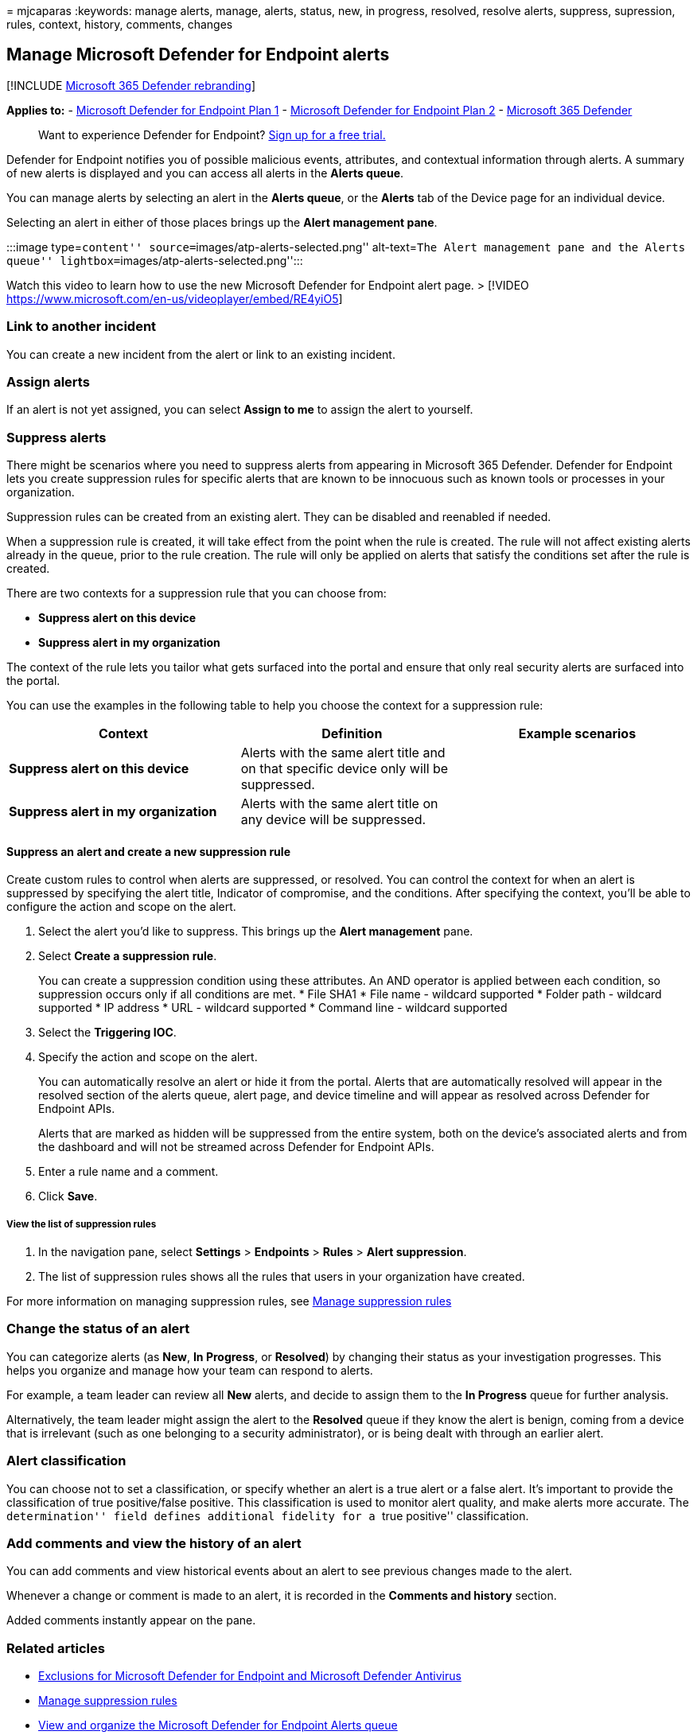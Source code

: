 = 
mjcaparas
:keywords: manage alerts, manage, alerts, status, new, in progress,
resolved, resolve alerts, suppress, supression, rules, context, history,
comments, changes

== Manage Microsoft Defender for Endpoint alerts

{empty}[!INCLUDE link:../../includes/microsoft-defender.md[Microsoft 365
Defender rebranding]]

*Applies to:* -
https://go.microsoft.com/fwlink/p/?linkid=2154037[Microsoft Defender for
Endpoint Plan 1] -
https://go.microsoft.com/fwlink/p/?linkid=2154037[Microsoft Defender for
Endpoint Plan 2] -
https://go.microsoft.com/fwlink/?linkid=2118804[Microsoft 365 Defender]

____
Want to experience Defender for Endpoint?
https://signup.microsoft.com/create-account/signup?products=7f379fee-c4f9-4278-b0a1-e4c8c2fcdf7e&ru=https://aka.ms/MDEp2OpenTrial?ocid=docs-wdatp-managealerts-abovefoldlink[Sign
up for a free trial.]
____

Defender for Endpoint notifies you of possible malicious events,
attributes, and contextual information through alerts. A summary of new
alerts is displayed and you can access all alerts in the *Alerts queue*.

You can manage alerts by selecting an alert in the *Alerts queue*, or
the *Alerts* tab of the Device page for an individual device.

Selecting an alert in either of those places brings up the *Alert
management pane*.

:::image type=``content'' source=``images/atp-alerts-selected.png''
alt-text=``The Alert management pane and the Alerts queue''
lightbox=``images/atp-alerts-selected.png'':::

Watch this video to learn how to use the new Microsoft Defender for
Endpoint alert page. > [!VIDEO
https://www.microsoft.com/en-us/videoplayer/embed/RE4yiO5]

=== Link to another incident

You can create a new incident from the alert or link to an existing
incident.

=== Assign alerts

If an alert is not yet assigned, you can select *Assign to me* to assign
the alert to yourself.

=== Suppress alerts

There might be scenarios where you need to suppress alerts from
appearing in Microsoft 365 Defender. Defender for Endpoint lets you
create suppression rules for specific alerts that are known to be
innocuous such as known tools or processes in your organization.

Suppression rules can be created from an existing alert. They can be
disabled and reenabled if needed.

When a suppression rule is created, it will take effect from the point
when the rule is created. The rule will not affect existing alerts
already in the queue, prior to the rule creation. The rule will only be
applied on alerts that satisfy the conditions set after the rule is
created.

There are two contexts for a suppression rule that you can choose from:

* *Suppress alert on this device*
* *Suppress alert in my organization*

The context of the rule lets you tailor what gets surfaced into the
portal and ensure that only real security alerts are surfaced into the
portal.

You can use the examples in the following table to help you choose the
context for a suppression rule:

[width="100%",cols="34%,33%,33%",options="header",]
|===
|Context |Definition |Example scenarios
|*Suppress alert on this device* |Alerts with the same alert title and
on that specific device only will be suppressed. |

|*Suppress alert in my organization* |Alerts with the same alert title
on any device will be suppressed. |
|===

==== Suppress an alert and create a new suppression rule

Create custom rules to control when alerts are suppressed, or resolved.
You can control the context for when an alert is suppressed by
specifying the alert title, Indicator of compromise, and the conditions.
After specifying the context, you’ll be able to configure the action and
scope on the alert.

[arabic]
. Select the alert you’d like to suppress. This brings up the *Alert
management* pane.
. Select *Create a suppression rule*.
+
You can create a suppression condition using these attributes. An AND
operator is applied between each condition, so suppression occurs only
if all conditions are met.
* File SHA1
* File name - wildcard supported
* Folder path - wildcard supported
* IP address
* URL - wildcard supported
* Command line - wildcard supported
. Select the *Triggering IOC*.
. Specify the action and scope on the alert.
+
You can automatically resolve an alert or hide it from the portal.
Alerts that are automatically resolved will appear in the resolved
section of the alerts queue, alert page, and device timeline and will
appear as resolved across Defender for Endpoint APIs.
+
Alerts that are marked as hidden will be suppressed from the entire
system, both on the device’s associated alerts and from the dashboard
and will not be streamed across Defender for Endpoint APIs.
. Enter a rule name and a comment.
. Click *Save*.

===== View the list of suppression rules

[arabic]
. In the navigation pane, select *Settings* > *Endpoints* > *Rules* >
*Alert suppression*.
. The list of suppression rules shows all the rules that users in your
organization have created.

For more information on managing suppression rules, see
link:manage-suppression-rules.md[Manage suppression rules]

=== Change the status of an alert

You can categorize alerts (as *New*, *In Progress*, or *Resolved*) by
changing their status as your investigation progresses. This helps you
organize and manage how your team can respond to alerts.

For example, a team leader can review all *New* alerts, and decide to
assign them to the *In Progress* queue for further analysis.

Alternatively, the team leader might assign the alert to the *Resolved*
queue if they know the alert is benign, coming from a device that is
irrelevant (such as one belonging to a security administrator), or is
being dealt with through an earlier alert.

=== Alert classification

You can choose not to set a classification, or specify whether an alert
is a true alert or a false alert. It’s important to provide the
classification of true positive/false positive. This classification is
used to monitor alert quality, and make alerts more accurate. The
``determination'' field defines additional fidelity for a ``true
positive'' classification.

=== Add comments and view the history of an alert

You can add comments and view historical events about an alert to see
previous changes made to the alert.

Whenever a change or comment is made to an alert, it is recorded in the
*Comments and history* section.

Added comments instantly appear on the pane.

=== Related articles

* link:defender-endpoint-antivirus-exclusions.md[Exclusions for
Microsoft Defender for Endpoint and Microsoft Defender Antivirus]
* link:manage-suppression-rules.md[Manage suppression rules]
* link:alerts-queue.md[View and organize the Microsoft Defender for
Endpoint Alerts queue]
* link:investigate-alerts.md[Investigate Microsoft Defender for Endpoint
alerts]
* link:investigate-files.md[Investigate a file associated with a
Microsoft Defender for Endpoint alert]
* link:investigate-machines.md[Investigate devices in the Microsoft
Defender for Endpoint Devices list]
* link:investigate-ip.md[Investigate an IP address associated with a
Microsoft Defender for Endpoint alert]
* link:investigate-domain.md[Investigate a domain associated with a
Microsoft Defender for Endpoint alert]
* link:investigate-user.md[Investigate a user account in Microsoft
Defender for Endpoint]
